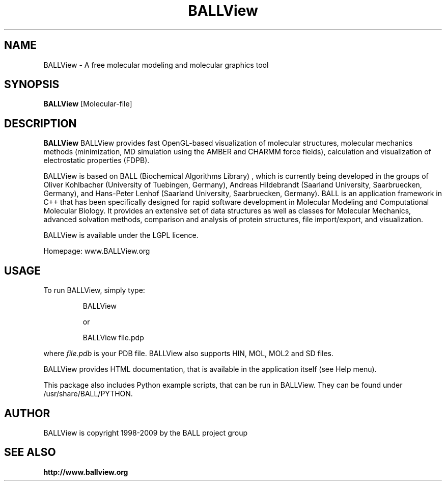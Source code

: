 .\" Copyright 1998-2009 BALL project group
.TH BALLView 1 "24 January 2009"
.SH NAME
BALLView - A free molecular modeling and molecular graphics tool
.SH SYNOPSIS
.B BALLView
.RI [Molecular-file]
.SH DESCRIPTION
.B BALLView
BALLView provides fast OpenGL-based visualization of molecular structures,
molecular mechanics methods (minimization, MD simulation using the
AMBER and CHARMM force fields), calculation and visualization
of electrostatic properties (FDPB).
.P
BALLView is based on BALL (Biochemical Algorithms Library) ,
which is currently being developed in the groups of Oliver Kohlbacher
(University of Tuebingen, Germany), Andreas Hildebrandt (Saarland 
University, Saarbruecken, Germany), and Hans-Peter Lenhof (Saarland 
University, Saarbruecken, Germany). BALL is an application framework 
in C++ that has been specifically designed for rapid software
development in Molecular Modeling and Computational Molecular Biology.
It provides an extensive set of data structures as well as classes
for Molecular Mechanics, advanced solvation methods, comparison and
analysis of protein structures, file import/export, and visualization.
.P
BALLView is available under the LGPL licence.
.P
Homepage: www.BALLView.org
.SH USAGE
.PP
To run BALLView, simply type:
.PP
.RS
BALLView 
.P
or
.P
BALLView file.pdp
.RE
.PP
where
.I file.pdb
is your PDB file. BALLView also supports HIN, MOL, MOL2 and SD files.
.P
BALLView provides HTML documentation, that is available in the application
itself (see Help menu).
.P
This package also includes Python example scripts, that can be run in BALLView.
They can be found under /usr/share/BALL/PYTHON.
.SH AUTHOR
BALLView is copyright 1998-2009 by the BALL project group 
.SH "SEE ALSO"
.br
.B http://www.ballview.org
